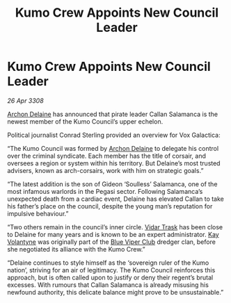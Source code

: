 :PROPERTIES:
:ID:       94b71e83-a4ed-4485-ac65-04368e848bd1
:END:
#+title: Kumo Crew Appoints New Council Leader
#+filetags: :3308:galnet:

* Kumo Crew Appoints New Council Leader

/26 Apr 3308/

[[id:7aae0550-b8ba-42cf-b52b-e7040461c96f][Archon Delaine]] has announced that pirate leader Callan Salamanca is the newest member of the Kumo Council’s upper echelon. 

Political journalist Conrad Sterling provided an overview for Vox Galactica: 

“The Kumo Council was formed by [[id:7aae0550-b8ba-42cf-b52b-e7040461c96f][Archon Delaine]] to delegate his control over the criminal syndicate. Each member has the title of corsair, and oversees a region or system within his territory. But Delaine’s most trusted advisers, known as arch-corsairs, work with him on strategic goals.” 

“The latest addition is the son of Gideon ‘Soulless’ Salamanca, one of the most infamous warlords in the Pegasi sector. Following Salamanca’s unexpected death from a cardiac event, Delaine has elevated Callan to take his father’s place on the council, despite the young man’s reputation for impulsive behaviour.” 

“Two others remain in the council’s inner circle. [[id:8d019f27-75a9-4758-8600-327aee0e2c41][Vidar Trask]] has been close to Delaine for many years and is known to be an expert administrator. [[id:a002575a-7b72-4d9b-8c76-e748073a8e3e][Kay Volantyne]] was originally part of the [[id:327af983-8859-4d4d-9906-78d535ad621a][Blue Viper Club]] dredger clan, before she negotiated its alliance with the Kumo Crew.” 

“Delaine continues to style himself as the ‘sovereign ruler of the Kumo nation’, striving for an air of legitimacy. The Kumo Council reinforces this approach, but is often called upon to justify or deny their regent’s brutal excesses. With rumours that Callan Salamanca is already misusing his newfound authority, this delicate balance might prove to be unsustainable.”
